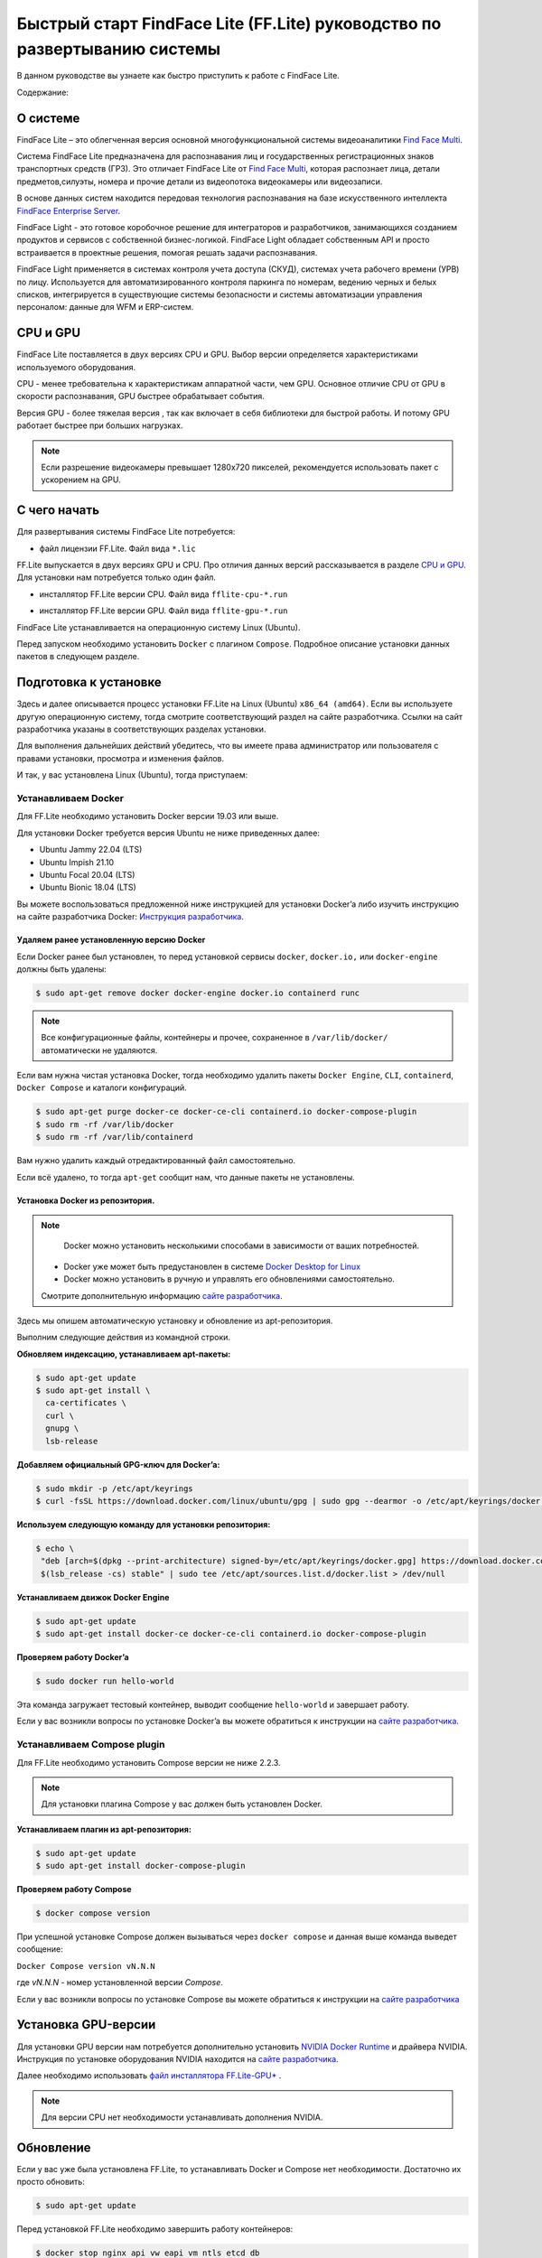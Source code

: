 Быстрый старт FindFace Lite (FF.Lite) руководство по развертыванию системы
==========================================================================

В данном руководстве вы узнаете как быстро приступить к работе с FindFace Lite.


Содержание:

 .. toctree::
    
    index
    

.. _`О Системе`:

О системе
---------

FindFace Lite – это облегченная версия основной многофункциональной системы видеоаналитики `Find Face Multi <https://docs.ntechlab.com/projects/ffmulti/>`_.

Cистема FindFace Lite предназначена для распознавания лиц и государственных регистрационных знаков транспортных средств (ГРЗ). Это отличает FindFace Lite от `Find Face Multi <https://docs.ntechlab.com/projects/ffmulti/>`_, которая распознает лица, детали предметов,силуэты, номера и прочие детали из видеопотока видеокамеры или видеозаписи.

В основе данных систем находится передовая технология распознавания на базе искусственного интеллекта `FindFace Enterprise Server <https://docs.findface.pro/projects/ffserver/ru/4.0.3/>`_.

FindFace Light - это готовое коробочное решение для интеграторов и разработчиков, занимающихся созданием продуктов и сервисов с собственной бизнес-логикой. FindFace Light обладает собственным API и просто встраивается в проектные решения, помогая решать задачи распознавания.

FindFace Light применяется в системах контроля учета доступа (СКУД), системах учета рабочего времени (УРВ) по лицу. Используется для автоматизированного контроля паркинга по номерам, ведению черных и белых списков, интегрируется в существующие системы безопасности и системы автоматизации управления персоналом: данные для WFM и ERP-систем.

.. _`CPU и GPU`:

CPU и GPU
---------

FindFace Lite поставляется в двух версиях CPU и GPU. Выбор версии определяется характеристиками используемого оборудования.

CPU - менее требовательна к характеристикам аппаратной части, чем GPU. Основное отличие CPU от GPU в скорости распознавания, GPU быстрее обрабатывает события.

Версия GPU - более тяжелая версия , так как включает в себя библиотеки для быстрой работы.
И потому GPU работает быстрее при больших нагрузках.

.. note::

  Если разрешение видеокамеры превышает 1280x720 пикселей, рекомендуется использовать пакет с ускорением на GPU.


С чего начать
-------------

Для развертывания системы FindFace Lite потребуется:

.. _`файл лицензии`:

* файл лицензии FF.Lite. Файл вида ``*.lic``


.. _`файл инсталлятора FF.Lite`:

FF.Lite выпускается в двух версиях GPU и CPU. Про отличия данных версий рассказывается в разделе `CPU и GPU`_. Для установки нам потребуется только один файл.

.. _`файл инсталлятора FF.Lite-CPU*`:

* инсталлятор FF.Lite версии CPU. Файл вида ``fflite-cpu-*.run``

.. _`файл инсталлятора FF.Lite-GPU*`:

* инсталлятор FF.Lite версии GPU. Файл вида ``fflite-gpu-*.run``

FindFace Lite устанавливается на операционную систему Linux (Ubuntu).

Перед запуском необходимо установить ``Docker`` с плагином ``Compose``. Подробное описание установки данных пакетов в следующем разделе.


Подготовка к установке
----------------------

Здесь и далее описывается процесс установки FF.Lite на  Linux (Ubuntu) ``x86_64 (amd64)``.
Если вы используете другую операционную систему, тогда смотрите соответствующий раздел на сайте разработчика. Ссылки на сайт разработчика указаны в соответствующих разделах установки.

Для выполнения дальнейших действий убедитесь, что вы имеете права администратор или пользователя с правами установки, просмотра и изменения файлов.

И так, у вас установлена Linux (Ubuntu), тогда приступаем:

Устанавливаем Docker
~~~~~~~~~~~~~~~~~~~

Для FF.Lite необходимо установить Docker  версии 19.03 или выше.

Для установки Docker требуется версия Ubuntu не ниже приведенных далее:

* Ubuntu Jammy 22.04 (LTS)
* Ubuntu Impish 21.10
* Ubuntu Focal 20.04 (LTS)
* Ubuntu Bionic 18.04 (LTS)

Вы можете воспользоваться предложенной ниже инструкцией для установки Docker’a либо изучить инструкцию на сайте разработчика Docker: `Инструкция разработчика <https://docs.docker.com/engine/install/#server>`_.


Удаляем ранее установленную версию Docker
""""""""""""""""""""""""""""""""""

Если Docker ранее был установлен, то перед установкой сервисы ``docker``, ``docker.io,`` или ``docker-engine`` должны быть удалены:

.. code-block::

  $ sudo apt-get remove docker docker-engine docker.io containerd runc


.. note::

  Все конфигурационные файлы, контейнеры и прочее, сохраненное в ``/var/lib/docker/`` автоматически не удаляются.

Если вам нужна чистая установка Docker,  тогда необходимо удалить пакеты ``Docker Engine``, ``CLI``, ``containerd``, ``Docker Compose`` и каталоги конфигураций.

.. code-block::
     
  $ sudo apt-get purge docker-ce docker-ce-cli containerd.io docker-compose-plugin
  $ sudo rm -rf /var/lib/docker
  $ sudo rm -rf /var/lib/containerd


Вам нужно удалить каждый отредактированный файл самостоятельно.

Если всё удалено, то тогда ``apt-get`` сообщит нам, что данные пакеты не установлены.


Установка Docker из репозитория.
""""""""""""""""""""""""""""""""""

.. note::

   Docker можно установить несколькими способами в зависимости от ваших потребностей.

 * Docker уже может быть предустановлен в системе `Docker Desktop for Linux <https://docs.docker.com/desktop/install/linux-install/>`_
 * Docker можно установить в ручную и управлять его обновлениями самостоятельно.
 
 Смотрите дополнительную информацию `сайте разработчика <https://docs.docker.com/engine/install/#server>`_.
   

Здесь мы опишем автоматическую установку и обновление из apt-репозитория.

Выполним следующие действия из командной строки.

**Обновляем индексацию, устанавливаем apt-пакеты:**

.. code-block::
 
  $ sudo apt-get update
  $ sudo apt-get install \
    ca-certificates \
    curl \
    gnupg \
    lsb-release


**Добавляем официальный GPG-ключ для Docker’a:**

.. code-block::

  $ sudo mkdir -p /etc/apt/keyrings
  $ curl -fsSL https://download.docker.com/linux/ubuntu/gpg | sudo gpg --dearmor -o /etc/apt/keyrings/docker.gpg


**Используем следующую команду для установки репозитория:**

.. code-block::
     
 $ echo \
  "deb [arch=$(dpkg --print-architecture) signed-by=/etc/apt/keyrings/docker.gpg] https://download.docker.com/linux/ubuntu \
  $(lsb_release -cs) stable" | sudo tee /etc/apt/sources.list.d/docker.list > /dev/null


**Устанавливаем движок Docker Engine**

.. code-block::    
 
  $ sudo apt-get update
  $ sudo apt-get install docker-ce docker-ce-cli containerd.io docker-compose-plugin


**Проверяем работу Docker’a**

.. code-block::    
 
  $ sudo docker run hello-world

Эта команда загружает тестовый контейнер, выводит сообщение  ``hello-world`` и завершает работу.

Если у вас возникли вопросы по установке Docker’a вы можете обратиться к инструкции на `сайте разработчика <https://docs.docker.com/engine/install/#server>`_.


Устанавливаем Compose plugin
~~~~~~~~~~~~~~~~~~~~

Для FF.Lite необходимо установить Compose версии  не ниже 2.2.3.

.. note::

  Для установки плагина Compose у вас должен быть установлен Docker.

**Устанавливаем плагин из apt-репозитория:**

.. code-block::    

  $ sudo apt-get update
  $ sudo apt-get install docker-compose-plugin


**Проверяем работу Compose**

.. code-block::    

  $ docker compose version


При успешной установке Compose должен вызываться через ``docker compose`` и данная выше команда выведет сообщение:

``Docker Compose version vN.N.N``

где `vN.N.N` - номер установленной версии `Compose`.


Если у вас возникли вопросы по установке Compose вы можете обратиться к инструкции на `сайте разработчика  <https://docs.docker.com/compose/install/linux/>`_



Установка GPU-версии
----------------------

Для установки GPU версии нам потребуется дополнительно установить `NVIDIA Docker Runtime <https://docs.nvidia.com/datacenter/cloud-native/container-toolkit/install-guide.html>`_ и драйвера NVIDIA. Инструкция по установке оборудования NVIDIA находится на `сайте разработчика <https://docs.nvidia.com/datacenter/cloud-native/container-toolkit/install-guide.html>`_.

Далее необходимо использовать `файл инсталлятора FF.Lite-GPU*`_ .

.. note::

  Для версии CPU нет необходимости устанавливать дополнения NVIDIA.


Обновление
----------------------

Если у вас уже была установлена FF.Lite, то устанавливать Docker и Compose нет необходимости.
Достаточно их просто обновить:

.. code-block::    

  $ sudo apt-get update
  
  
Перед установкой  FF.Lite необходимо завершить работу контейнеров:

.. code-block::    

  $ docker stop nginx api vw eapi vm ntls etcd db


И затем удалить их:

.. code-block::    

  $ docker rm nginx api vw eapi vm ntls etcd db


Далее продолжить установку, как описано в разделе `Установка FF.Lite`_


.. _`Установка FF.Lite`:

Установка FF.Lite
-----------------

1. Копируем `файл лицензии`_ и `файл инсталлятора FF.Lite`_ необходимой вам версии CPU или GPU в домашний каталог ``~/``.

2. Изменяем атрибуты у файла инсталлятора, установив у него атрибут запуска.

.. code-block::    

  $ chmod +x fflite-*.run


Убедитесь, что в каталоге лежит только один файл инсталлятора ``*.run``. Если это не так, оставьте только тот, который будете запускать. Остальные переместите в другой каталог.


3. Запускаем данный пакет из командной строки:

.. code-block::    

  $ sudo ./fflite-*.run

Далее следуем инструкциям инсталлятора.

.. image:: img/i-cpu-01.jpg
   :alt: Первый экран
   :align: center
   :scale: 55%
Первый экран

На первом экране будет экран приветствия инсталлятора и краткая инструкция.

Нажимаем `Next` для продолжения установки.


Программа установки проверит соответствие необходимым требованиям и наличию необходимого ПО.

.. image:: img/i-cpu-02.jpg
   :alt: Второй экран
   :align: center
   :scale: 55%
Второй экран


На третьем экране показан процесс установки.

.. image:: img/i-cpu-03.jpg
   :alt: Третий экран
   :align: center
   :scale: 55%
Третий экран


При успешном завершении экран будет выглядеть как показано на Четвертом экране.

.. image:: img/i-cpu-04.jpg
   :alt: Четвертый экран
   :align: center
   :scale: 55%
Четвертый экран


Нажимаем `Enter` и переходим к завершающему экрану, на котором мы видим настройки для доступа по локальной сети UI и API docs.

После установки будет создан пользователь admin и присвоен ему пароль в системе FF.Lite.
Запишите эти данные.


.. image:: img/i-cpu-05.jpg
   :alt: Пятый экран
   :align: center
   :scale: 55%
Пятый экран


5. Скопируйте пароль в надёжное место.

Позже вы сможете сами создавать и удалять аккаунты пользователей.

Инсталлятор поднимает локальный HTTP-сервер с доступом через браузер.

Если у вас есть настроен внешний IP-адрес, то вы сможете подключиться к системе FF.Lite через интернет по своему IP.

После нажатия на `Enter` инсталлятор завершит работу и очистит экран. В верхней строке терминала будет отображен путь к log-файлу процесса инсталляции. Запишите его.

.. image:: img/i-cpu-06.jpg
   :alt: Шестой экран
   :align: center
   :scale: 55%
Шестой экран


Начало работы в FF.Lite
-------------
#. Открываем браузер и заходим по IP в FF.Lite. Система сразу предложит авторизоваться.
#. Вводим логин ``admin`` и пароль, полученные при установке.

Итак, мы в системе распознавания FF.Lite.

Далее мы опишем основные шаги по установке камер, добавлению досье (картотеки) и проверки работы FF.Lite.


Основные шаги
~~~~~~~~~~~~~

На экране вверху находится основное меню: ``События``, ``Карточки``, ``Камеры``, ``Настройки``.
В правом верхнем углу мы видим имя пользователя под которым мы вошли в систему.

.. image:: img/lt-01-1.jpg
   :alt: Основной экран
   :align: center
   :scale: 55%
Основной экран

Первое, что нам нужно сделать - это добавить видеопоток, который будем просматривать и обрабатывать.



Добавляем видеокамеру (видеопоток)
""""""""""""""""""""""""""""""""""

Для этого нам потребуется установленная IP-видеокамера с прямой ссылкой на её видеопоток.
Видеопоток может быть не только с видеокамеры, это может быть онлайн трансляция либо архивные видеозаписи.

После того как мы получили ссылку на видеопоток переходим в меню ``Камеры`` на основном экране  FF.Lite. Экран пока пустой с одной лишь кнопкой ``+Новая камера``.
После добавления видеопотоков с видеокамер здесь будет полный список.

.. image:: img/lt-03-1.jpg
   :alt: Экран Камеры
   :align: center
   :scale: 55%
Экран Камеры


Нажимаем ``+Новая камера``. В появившемся окне вводим в первой строке название камеры или видеопотока.


Передвигаем ползунок детектора лиц вправо.
Во вторую строку копируем ссылку на видеопоток. И нажимаем внизу ``Сохранить``.

.. image:: img/lt-03-2.jpg
   :alt: Экран добавления видеопотока
   :align: center
   :scale: 55%
Экран добавления видеопотока


.. image:: img/lt-03-3.jpg
   :alt: Пример заполнения
   :align: center
   :scale: 55%
Пример заполнения


На экране появится строка с миниатюрой потока, названием и введенной ссылкой на видеопоток. Пока нет подключения будет висеть состояние "Неизвестно".

.. image:: img/lt-03-4.jpg
   :alt: Пример списка подключенных потоков
   :align: center
   :scale: 55%
Пример списка подключенных потоков


Если подключение прошло успешно слева будет транслироваться изображение потока.

.. image:: img/lt-03-5.jpg
   :alt: Пример списка подключенных потоков
   :align: center
   :scale: 55%
Пример списка подключенных потоков

Если подключение не состоялось, то в миниатюре будет информация о подключении и под ссылкой на поток появится статус подключения.

.. image:: img/lt-03-4.jpg
   :alt: Пример списка подключенных потоков
   :align: center
   :scale: 55%
Пример списка подключенных потоков

Можно отредактировать настройки видеопотока. Для этого нажимаем справа в соответствующей строке видеопотока на иконку редактирования |карандаш|.

Удаление видеопотока:

#. Открываем настройки видеопотока, нажав на иконку |карандаш|
#. В правом нижнем углу нажимаем изображение корзины |корзина|
#. Подтверждаем удаление.

.. image:: img/lt-03-6.jpg
   :alt: Редактирование или удаление потока
   :align: center
   :scale: 75%
Редактирование или удаление потока


Добавляем досье (картотеку)
"""""""""""""""""""""""""""

Фотографии людей, база ГРЗ транспортных средств, которые нам нужно искать в видеопотоках необходимо заготовить заранее для формирования картотеки.

Лицо или предмет должны быть в положении, близком к фронтальному.

При совпадении с карточкой система FF.Lite будет нас уведомлять о произошедшем событии. Описание событий находится в разделе `Просмотр событий`_. 

.. note::

  Кстати, в версии `Find Face Multi <https://docs.ntechlab.com/projects/ffmulti/>`_ есть дополнительные инструменты для добавления и работы с большими объемами карточек.


**Создание карточек**

На основном экране FF.Lite  переходим в раздел ``Карточки``.

.. image:: img/lt-02-1.jpg
   :alt: Экран Карточки
   :align: center
   :scale: 55%
Экран Карточки

Так же как и при добавлении видеопотока нажимаем ``+Новая карточка``.

   
Открывается окно, в котором нужно прикрепить фотографию или фотографии того, что нужно искать.

.. image:: img/lt-02-2.jpg
   :alt: Экран Карточки
   :align: center
   :scale: 55%
Экран Карточки

Поддерживаемые форматы: WEBP, JPG, BMP, PNG

Фотографии должны быть качественная ``**(размеры?)**``

Во второй строке вводим название карточки.

Название может быть как имя сотрудника, так и марка машины.
Главное, чтобы было четко понятно о чем идет речь.

В третьей строке нужно дать подсказку системе, что это за объект Лицо или какой другой предмет - выбираем из выпадающего списка.

.. image:: img/lt-02-3.jpg
   :alt: Экран добавления карточки
   :align: center
   :scale: 55%
Экран добавления карточки


Когда карточка полностью заполнена активируется кнопка ``Сохранить``. Нажимаем её.

Карточка добавляется в общий список.

.. image:: img/lt-02-6.jpg
   :alt: Пример заполнения и редактирования
   :align: center
   :scale: 55%
Пример заполнения и редактирования


Для редактирования карточки нажимаем справа в соответствующей строке на иконку редактирования |карандаш|

Удаление карточки:

#. Открываем настройки карточки, нажав на иконку |карандаш|
#. В правом нижнем углу нажимаем изображение корзины |корзина|
#. Подтверждаем удаление.


.. _`Просмотр событий`:

Просмотр событий
""""""""""""""""

Когда FF.Lite находит в видео потоке то, что мы записали в карточки, тогда на экране ``События`` начинают отображаться записи о всех совпадениях с указанием времени и названия карточки.
В событиях также отражается информация о статусах видеопотоков.

Детали по каждому событию можно посмотреть, если нажать строку события.

.. image:: img/lt-01-1-1.jpg
   :alt: Экран События
   :align: center
   :scale: 55%
Экран События

Настройки
"""""""""

Перейдя в раздел ``Настройки`` можно выбрать темную или светлую тему, а также язык интерфейса. В FF.Lite версии 1.2 интерфейс доступен на трех языках: русский, английский, испанский.

.. image:: img/lt-04-1.jpg
   :alt:  Экран Настройки
   :align: center
   :scale: 55%
Экран Настройки


Выход из системы
""""""""""""""""

Для выхода из системы в правом верхнем углу нужно нажать на изображение.
Откроется окно с кнопкой ``Выйти из аккаунта``. Нажимаем ее и выходим из системы под данной учетной записью.

.. image:: img/lt-05-0.jpg
   :alt: Экран Выхода
   :align: center
   :scale: 55%
Экран Выхода из системы


Примечание: Обычно нет необходимости выходить из системы, поэтому достаточно просто закрыть текущее окно в браузере. Выход из аккаунта необходим только в случае, если вам нужно зайти под другой учетной записью.


.. |карандаш| image:: img/lt-00-01.jpg
.. |корзина| image:: img/lt-00-02.jpg
